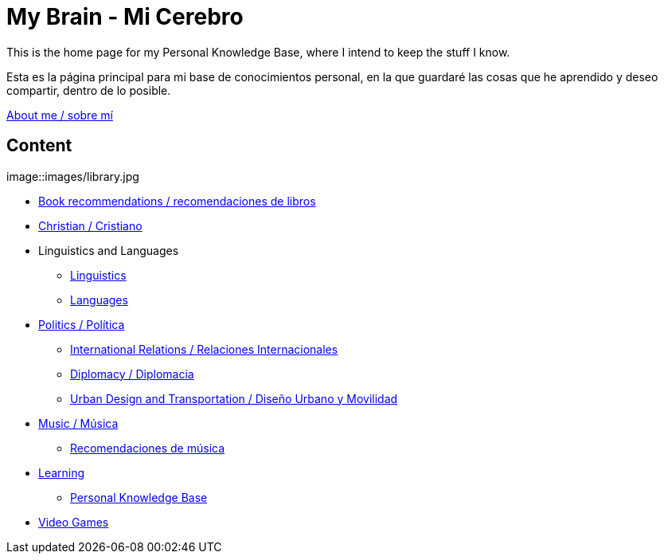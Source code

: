 = My Brain - Mi Cerebro

This is the home page for my Personal Knowledge Base, where I intend to keep the stuff I know. 

Esta es la página principal para mi base de conocimientos personal, en la que guardaré las cosas que he aprendido y deseo compartir, dentro de lo posible.

link:content/AboutMe.adoc[About me / sobre mí]

== Content

image::images/library.jpg

* link:content/Bookrecommends.adoc[Book recommendations / recomendaciones de libros] 
* link:content/Christian.adoc[Christian / Cristiano]
* Linguistics and Languages
	** link:content/Linguistics.adoc[Linguistics]
	** link:content/Languages.adoc[Languages]
* link:content/Politics.adoc[Politics /  Política]
	** link:content/IR.adoc[International Relations / Relaciones Internacionales]
	** link:content/Diplomacy.adoc[Diplomacy / Diplomacia]
	** link:content/UrbanDesign.adoc[Urban Design and Transportation / Diseño Urbano y Movilidad]
* link:content/Music.adoc[Music / Música]
	** link:content/Musicrecommends.adoc[Recomendaciones de música]
* link:content/Learning.adoc[Learning]
    ** link:https://medium.com/@davidgasquez/building-a-personal-knowledge-base-1beb021784c4[Personal Knowledge Base]
* link:content/Videogames.adoc[Video Games]